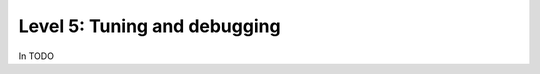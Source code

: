 #############################
Level 5: Tuning and debugging
#############################

In TODO 
